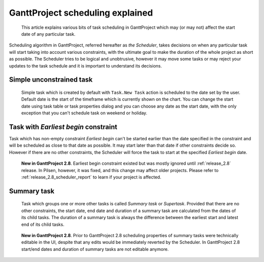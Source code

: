 GanttProject scheduling explained
=================================

.. highlights::

   This article explains various bits of task scheduling in GanttProject which may (or may not)
   affect the start date of any particular task.

Scheduling algorithm in GanttProject, referred hereafter as *the Scheduler*, takes decisions on when
any particular task will start taking into account various constraints, with the ultimate goal to make
the duration of the whole project as short as possible. The Scheduler tries to be logical and unobtrusive, however
it may move some tasks or may reject your updates to the task schedule and it is important to understand its decisions.


Simple unconstrained task
-------------------------

 Simple task which is created by default with ``Task.New Task`` action is scheduled to the date
 set by the user. Default date is the start of the timeframe which is currently shown on the chart.
 You can change the start date using task table or task properties dialog and you can choose any date as
 the start date, with the only exception that you can't schedule task on weekend or holiday.

.. _scheduler_earliest_begin:

Task with *Earliest begin* constraint
----------------------------------

Task which has non-empty constraint *Earliest begin* can't be started earlier than the date specified in the constraint
and will be scheduled as close to that date as possible. It may start later than that date if other constraints decide so. However
if there are no other constraints, the Scheduler will force the task to start at the specified *Earliest begin* date.

.. pull-quote::
   **New in GanttProject 2.8**. Earliest begin constraint existed but was mostly ignored until :ref:`release_2.8` release. In Pilsen,
   however, it was fixed, and this change may affect older projects. Please refer to :ref:`release_2.8_scheduler_report`
   to learn if your project is affected.

Summary task
------------

 Task which groups one or more other tasks is called *Summary task* or *Supertask*. Provided that there are no other
 constraints, the start date, end date and duration of a summary task are calculated from the dates of its child tasks.
 The duration of a summary task is always the difference between the earliest start and latest end of its child tasks.

.. pull-quote::
   **New in GanttProject 2.8**. Prior to GanttProject 2.8 scheduling properties of summary tasks were technically editable in the UI,
   despite that any edits would be immediately reverted by the Scheduler. In GanttProject 2.8 start/end dates and duration of summary
   tasks are not editable anymore.
